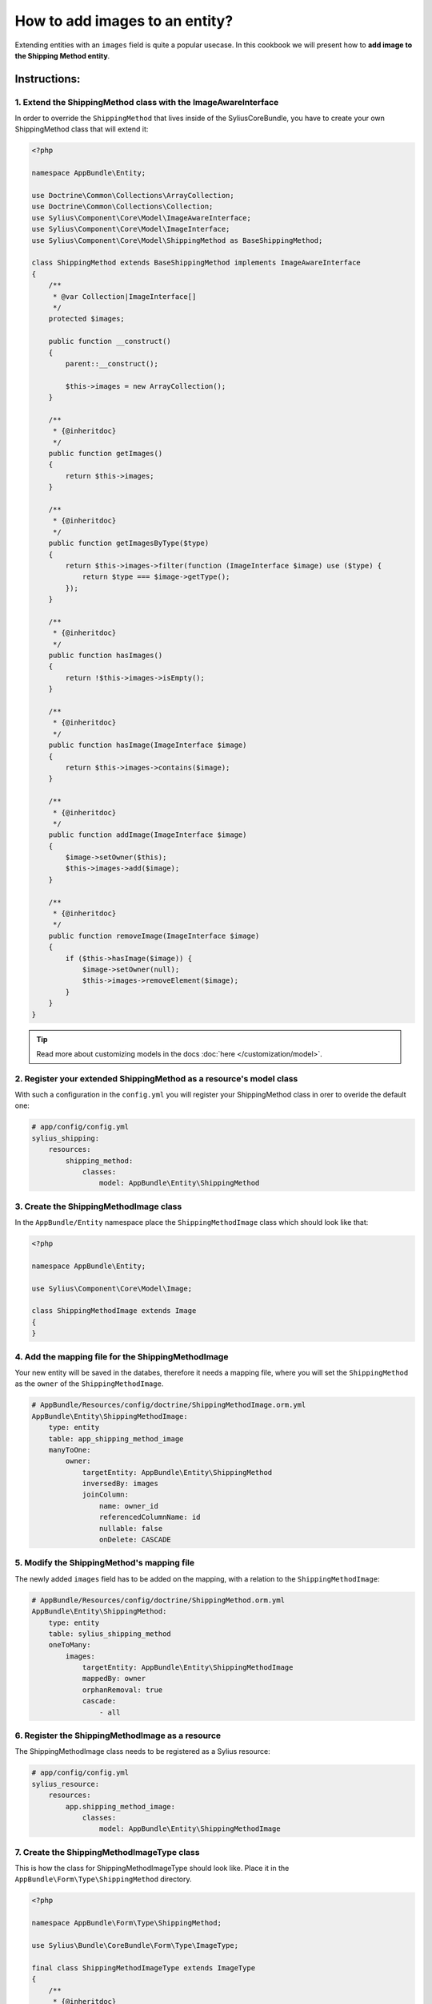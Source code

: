 How to add images to an entity?
===============================

Extending entities with an ``images`` field is quite a popular usecase.
In this cookbook we will present how to **add image to the Shipping Method entity**.

Instructions:
-------------

1. Extend the ShippingMethod class with the ImageAwareInterface
^^^^^^^^^^^^^^^^^^^^^^^^^^^^^^^^^^^^^^^^^^^^^^^^^^^^^^^^^^^^^^^

In order to override the ``ShippingMethod`` that lives inside of the SyliusCoreBundle,
you have to create your own ShippingMethod class that will extend it:

.. code-block:: php

    <?php

    namespace AppBundle\Entity;

    use Doctrine\Common\Collections\ArrayCollection;
    use Doctrine\Common\Collections\Collection;
    use Sylius\Component\Core\Model\ImageAwareInterface;
    use Sylius\Component\Core\Model\ImageInterface;
    use Sylius\Component\Core\Model\ShippingMethod as BaseShippingMethod;

    class ShippingMethod extends BaseShippingMethod implements ImageAwareInterface
    {
        /**
         * @var Collection|ImageInterface[]
         */
        protected $images;

        public function __construct()
        {
            parent::__construct();

            $this->images = new ArrayCollection();
        }

        /**
         * {@inheritdoc}
         */
        public function getImages()
        {
            return $this->images;
        }

        /**
         * {@inheritdoc}
         */
        public function getImagesByType($type)
        {
            return $this->images->filter(function (ImageInterface $image) use ($type) {
                return $type === $image->getType();
            });
        }

        /**
         * {@inheritdoc}
         */
        public function hasImages()
        {
            return !$this->images->isEmpty();
        }

        /**
         * {@inheritdoc}
         */
        public function hasImage(ImageInterface $image)
        {
            return $this->images->contains($image);
        }

        /**
         * {@inheritdoc}
         */
        public function addImage(ImageInterface $image)
        {
            $image->setOwner($this);
            $this->images->add($image);
        }

        /**
         * {@inheritdoc}
         */
        public function removeImage(ImageInterface $image)
        {
            if ($this->hasImage($image)) {
                $image->setOwner(null);
                $this->images->removeElement($image);
            }
        }
    }

.. tip::

    Read more about customizing models in the docs :doc:`here </customization/model>`.

2. Register your extended ShippingMethod as a resource's model class
^^^^^^^^^^^^^^^^^^^^^^^^^^^^^^^^^^^^^^^^^^^^^^^^^^^^^^^^^^^^^^^^^^^^

With such a configuration in the ``config.yml`` you will register your ShippingMethod class in orer to overide the default one:

.. code-block:: yaml

    # app/config/config.yml
    sylius_shipping:
        resources:
            shipping_method:
                classes:
                    model: AppBundle\Entity\ShippingMethod

3. Create the ShippingMethodImage class
^^^^^^^^^^^^^^^^^^^^^^^^^^^^^^^^^^^^^^^

In the ``AppBundle/Entity`` namespace place the ``ShippingMethodImage`` class which should look like that:

.. code-block:: php

    <?php

    namespace AppBundle\Entity;

    use Sylius\Component\Core\Model\Image;

    class ShippingMethodImage extends Image
    {
    }

4. Add the mapping file for the ShippingMethodImage
^^^^^^^^^^^^^^^^^^^^^^^^^^^^^^^^^^^^^^^^^^^^^^^^^^^

Your new entity will be saved in the databes, therefore it needs a mapping file, where you will set the ``ShippingMethod`` as the ``owner``
of the ``ShippingMethodImage``.

.. code-block:: yaml

    # AppBundle/Resources/config/doctrine/ShippingMethodImage.orm.yml
    AppBundle\Entity\ShippingMethodImage:
        type: entity
        table: app_shipping_method_image
        manyToOne:
            owner:
                targetEntity: AppBundle\Entity\ShippingMethod
                inversedBy: images
                joinColumn:
                    name: owner_id
                    referencedColumnName: id
                    nullable: false
                    onDelete: CASCADE

5. Modify the ShippingMethod's mapping file
^^^^^^^^^^^^^^^^^^^^^^^^^^^^^^^^^^^^^^^^^^^

The newly added ``images`` field has to be added on the mapping, with a relation to the ``ShippingMethodImage``:

.. code-block:: yaml

    # AppBundle/Resources/config/doctrine/ShippingMethod.orm.yml
    AppBundle\Entity\ShippingMethod:
        type: entity
        table: sylius_shipping_method
        oneToMany:
            images:
                targetEntity: AppBundle\Entity\ShippingMethodImage
                mappedBy: owner
                orphanRemoval: true
                cascade:
                    - all

6. Register the ShippingMethodImage as a resource
^^^^^^^^^^^^^^^^^^^^^^^^^^^^^^^^^^^^^^^^^^^^^^^^^

The ShippingMethodImage class needs to be registered as a Sylius resource:

.. code-block:: yaml

    # app/config/config.yml
    sylius_resource:
        resources:
            app.shipping_method_image:
                classes:
                    model: AppBundle\Entity\ShippingMethodImage

7. Create the ShippingMethodImageType class
^^^^^^^^^^^^^^^^^^^^^^^^^^^^^^^^^^^^^^^^^^^

This is how the class for ShippingMethodImageType should look like. Place it in the ``AppBundle\Form\Type\ShippingMethod`` directory.

.. code-block:: php

    <?php

    namespace AppBundle\Form\Type\ShippingMethod;

    use Sylius\Bundle\CoreBundle\Form\Type\ImageType;

    final class ShippingMethodImageType extends ImageType
    {
        /**
         * {@inheritdoc}
         */
        public function getBlockPrefix()
        {
            return 'app_shipping_method_image';
        }
    }

8. Register the ShippingMethodImageType as a service
^^^^^^^^^^^^^^^^^^^^^^^^^^^^^^^^^^^^^^^^^^^^^^^^^^^^

After creating the form type class, you need to register it as a ``form.type`` service liek below:

.. code-block:: yaml

    # services.yml
    services:
        app.form.type.shipping_method_image:
            class: AppBundle\Form\Type\ShippingMethod\ShippingMethodImageType
            tags:
                - { name: form.type }
            arguments: ['%app.model.shipping_method_image.class%']

9. Add the ShippingMethodImageType to the resource form configuration
^^^^^^^^^^^^^^^^^^^^^^^^^^^^^^^^^^^^^^^^^^^^^^^^^^^^^^^^^^^^^^^^^^^^^

What is more the new form type needs to be configured as the resource form of the ``ShippingMethodImage``:

.. code-block:: yaml

    # app/config/config.yml
    sylius_resource:
        resources:
            app.shipping_method_image:
                classes:
                    form: AppBundle\Form\Type\ShippingMethodImageType

10. Extend the ShippingMethodType with the images field
^^^^^^^^^^^^^^^^^^^^^^^^^^^^^^^^^^^^^^^^^^^^^^^^^^^^^^^

.. tip::

    Read more about :doc:`customizing forms via extensions in the dedicated guide </customization/form>`.

**Create the form extension class** for the ``Sylius\Bundle\ShippingBundle\Form\Type\ShippingMethodType``:

It needs to have the images field as a CollectionType. If you want to give a possibility to add more than one image to the entity
set the ``allow_add`` option to ``true``.

.. code-block:: php

    <?php

    namespace AppBundle\Form\Extension;

    use AppBundle\Form\Type\ShippingMethod\ShippingMethodImageType;
    use Sylius\Bundle\ShippingBundle\Form\Type\ShippingMethodType;
    use Symfony\Component\Form\AbstractTypeExtension;
    use Symfony\Component\Form\Extension\Core\Type\CollectionType;
    use Symfony\Component\Form\FormBuilderInterface;

    final class ShippingMethodTypeExtension extends AbstractTypeExtension
    {
        /**
         * {@inheritdoc}
         */
        public function buildForm(FormBuilderInterface $builder, array $options)
        {
            $builder->add('images', CollectionType::class, [
                'entry_type' => ShippingMethodImageType::class,
                'allow_add' => false,
                'allow_delete' => true,
                'by_reference' => false,
                'label' => 'sylius.form.shipping_method.images',
            ]);
        }

        /**
         * {@inheritdoc}
         */
        public function getExtendedType()
        {
            return ShippingMethodType::class;
        }
    }

Register the form extension as a service:

.. code-block:: yaml

    # services.yml
    services:
        app.form.extension.type.shipping_method:
            class: AppBundle\Form\Extension\ShippingMethodTypeExtension
            tags:
                - { name: form.type_extension, extended_type: Sylius\Bundle\ShippingBundle\Form\Type\ShippingMethodType }

11. Override the definition of the ImageUploader service
^^^^^^^^^^^^^^^^^^^^^^^^^^^^^^^^^^^^^^^^^^^^^^^^^^^^^^^^

In order to handle the image upload you need to attach the image upload listener to the ShippingMethod entity events:

.. code-block:: yaml

    # services.yml
    services:
        sylius.listener.image_upload:
            class: Sylius\Bundle\CoreBundle\EventListener\ImageUploadListener
            arguments: ['@sylius.image_uploader']
            tags:
                - { name: kernel.event_listener, event: "sylius.product.pre_create", method: "uploadImage" }
                - { name: kernel.event_listener, event: "sylius.product.pre_update", method: "uploadImage" }
                - { name: kernel.event_listener, event: "sylius.taxon.pre_create", method: "uploadImage" }
                - { name: kernel.event_listener, event: "sylius.taxon.pre_update", method: "uploadImage" }
                - { name: kernel.event_listener, event: "sylius.shipping_method.pre_create", method: "uploadImage" }
                - { name: kernel.event_listener, event: "sylius.shipping_method.pre_update", method: "uploadImage" }

12. Render the images field in the form view
^^^^^^^^^^^^^^^^^^^^^^^^^^^^^^^^^^^^^^^^^^^^

In order to achieve that you will need to customize the form view from the ``SyliusAdminBundle/views/ShippingMethod/_form.html.twig`` file.

Copy and pase its contents into your own ``app/Resources/SyliusAdminBundle/views/ShippingMethod/_form.html.twig`` file,
and render the ``{{ form_row(form.images) }}`` field.

.. code-block:: twig

    {# app/Resources/SyliusAdminBundle/views/ShippingMethod/_form.html.twig #}

    {% from '@SyliusAdmin/Macro/translationForm.html.twig' import translationForm %}

    <div class="ui two column stackable grid">
        <div class="column">
            <div class="ui segment">
                {{ form_errors(form) }}
                <div class="three fields">
                    {{ form_row(form.code) }}
                    {{ form_row(form.zone) }}
                    {{ form_row(form.position) }}
                </div>
                {{ form_row(form.enabled) }}
                <h4 class="ui dividing header">{{ 'sylius.ui.availability'|trans }}</h4>
                {{ form_row(form.channels) }}
                <h4 class="ui dividing header">{{ 'sylius.ui.category_requirements'|trans }}</h4>
                {{ form_row(form.category) }}
                {% for categoryRequirementChoiceForm in form.categoryRequirement %}
                    {{ form_row(categoryRequirementChoiceForm) }}
                {% endfor %}
                <h4 class="ui dividing header">{{ 'sylius.ui.taxes'|trans }}</h4>
                {{ form_row(form.taxCategory) }}
                <h4 class="ui dividing header">{{ 'sylius.ui.shipping_charges'|trans }}</h4>
                {{ form_row(form.calculator) }}
                {% for name, calculatorConfigurationPrototype in form.vars.prototypes %}
                    <div id="{{ form.calculator.vars.id }}_{{ name }}" data-container=".configuration"
                         data-prototype="{{ form_widget(calculatorConfigurationPrototype)|e }}">
                    </div>
                {% endfor %}

                {# Here you go! #}
                {{ form_row(form.images) }}

                <div class="ui segment configuration">
                    {% if form.configuration is defined %}
                        {% for field in form.configuration %}
                            {{ form_row(field) }}
                        {% endfor %}
                    {% endif %}
                </div>
            </div>
        </div>
        <div class="column">
            {{ translationForm(form.translations) }}
        </div>
    </div>

.. tip::

    Learn more about customizing templates :doc:`here </customization/template>`.

Learn more
----------

* :doc:`GridBundle documentation </bundles/SyliusGridBundle/index>`
* :doc:`ResourceBundle documentation </bundles/SyliusResourceBundle/index>`
* :doc:`Customization Guide </customization/index>`
